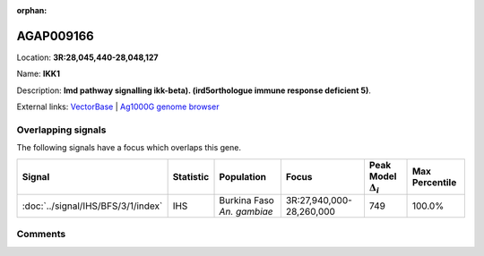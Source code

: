 :orphan:



AGAP009166
==========

Location: **3R:28,045,440-28,048,127**

Name: **IKK1**

Description: **Imd pathway signalling ikk-beta). (ird5orthologue immune response deficient 5)**.

External links:
`VectorBase <https://www.vectorbase.org/Anopheles_gambiae/Gene/Summary?g=AGAP009166>`_ |
`Ag1000G genome browser <https://www.malariagen.net/apps/ag1000g/phase1-AR3/index.html?genome_region=3R:28045440-28048127#genomebrowser>`_

Overlapping signals
-------------------

The following signals have a focus which overlaps this gene.

.. cssclass:: table-hover
.. list-table::
    :widths: auto
    :header-rows: 1

    * - Signal
      - Statistic
      - Population
      - Focus
      - Peak Model :math:`\Delta_{i}`
      - Max Percentile
    * - :doc:`../signal/IHS/BFS/3/1/index`
      - IHS
      - Burkina Faso *An. gambiae*
      - 3R:27,940,000-28,260,000
      - 749
      - 100.0%
    






Comments
--------


.. raw:: html

    <div id="disqus_thread"></div>
    <script>
    
    var disqus_config = function () {
        this.page.identifier = '/gene/AGAP009166';
    };
    
    (function() { // DON'T EDIT BELOW THIS LINE
    var d = document, s = d.createElement('script');
    s.src = 'https://agam-selection-atlas.disqus.com/embed.js';
    s.setAttribute('data-timestamp', +new Date());
    (d.head || d.body).appendChild(s);
    })();
    </script>
    <noscript>Please enable JavaScript to view the <a href="https://disqus.com/?ref_noscript">comments.</a></noscript>


